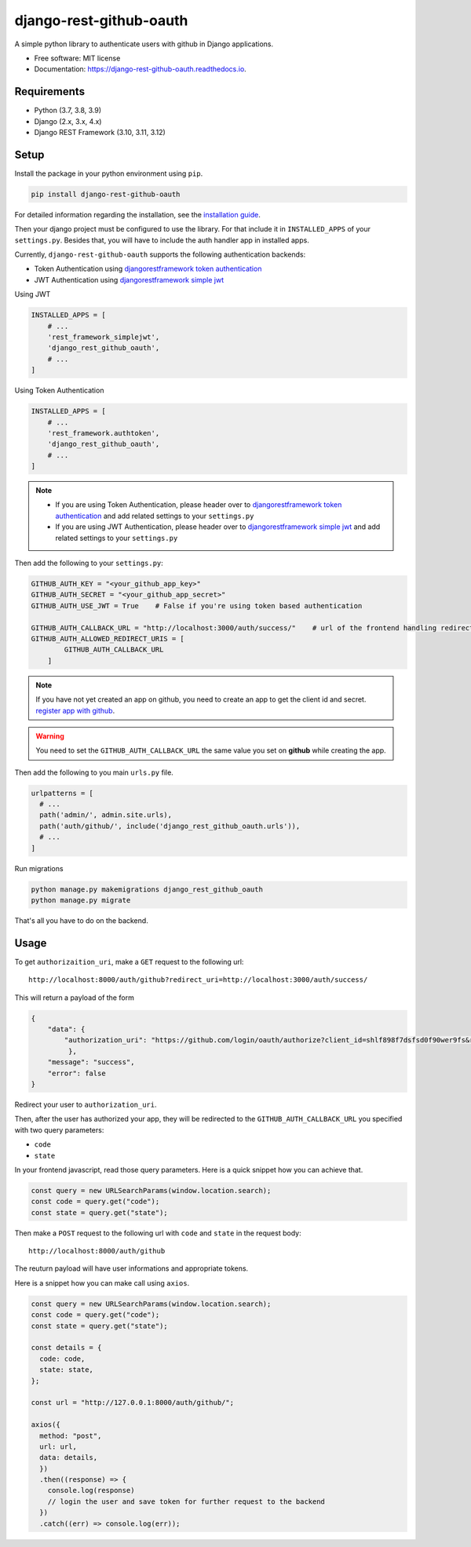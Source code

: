django-rest-github-oauth
========================


.. image:: https://img.shields.io/pypi/v/django_rest_github_oauth.svg
        :target: https://pypi.python.org/pypi/django_rest_github_oauth

.. image:: https://img.shields.io/travis/mabdullahadeel/django-rest-github-oauth.svg
        :target: https://travis-ci.com/mabdullahadeel/django-rest-github-oauth

.. image:: https://readthedocs.org/projects/django-rest-github-oauth/badge/?version=latest
        :target: https://django-rest-github-oauth.readthedocs.io/en/latest/?version=latest
        :alt: Documentation Status

.. image:: https://pyup.io/repos/github/mabdullahadeel/django-rest-github-oauth/shield.svg
     :target: https://pyup.io/repos/github/mabdullahadeel/django-rest-github-oauth/
     :alt: Updates



A simple python library to authenticate users with github in Django applications.


* Free software: MIT license
* Documentation: https://django-rest-github-oauth.readthedocs.io.


Requirements
############

* Python (3.7, 3.8, 3.9)
* Django (2.x, 3.x, 4.x)
* Django REST Framework (3.10, 3.11, 3.12)

Setup
###############

Install the package in your python environment using ``pip``.

.. code-block:: bash

        pip install django-rest-github-oauth


For detailed information regarding the installation, see the `installation guide`_.

Then your django project must be configured to use the library. For that include it
in ``INSTALLED_APPS`` of your ``settings.py``. Besides that, you will have to include the auth handler app in installed apps.

Currently, ``django-rest-github-oauth`` supports the following authentication backends:

* Token Authentication using `djangorestframework token authentication`_
* JWT Authentication using `djangorestframework simple jwt`_

Using JWT

.. code-block:: python

    INSTALLED_APPS = [
        # ...
        'rest_framework_simplejwt',
        'django_rest_github_oauth',
        # ...
    ]


Using Token Authentication

.. code-block:: python

    INSTALLED_APPS = [
        # ...
        'rest_framework.authtoken',
        'django_rest_github_oauth',
        # ...
    ]

.. note::
    * If you are using Token Authentication, please header over to `djangorestframework token authentication`_ and add related settings to your ``settings.py``

    * If you are using JWT Authentication, please header over to `djangorestframework simple jwt`_ and add related settings to your ``settings.py``

Then add the following to your ``settings.py``:

.. code-block:: python

    GITHUB_AUTH_KEY = "<your_github_app_key>"
    GITHUB_AUTH_SECRET = "<your_github_app_secret>"
    GITHUB_AUTH_USE_JWT = True    # False if you're using token based authentication

    GITHUB_AUTH_CALLBACK_URL = "http://localhost:3000/auth/success/"    # url of the frontend handling redirects from github
    GITHUB_AUTH_ALLOWED_REDIRECT_URIS = [
            GITHUB_AUTH_CALLBACK_URL
        ]

.. note::

    If you have not yet created an app on github, you need to create an app to
    get the client id and secret. `register app with github`_.

.. warning::

    You need to set the ``GITHUB_AUTH_CALLBACK_URL`` the same value you set on **github** while creating the app.

Then add the following to you main ``urls.py`` file.

.. code-block:: python

    urlpatterns = [
      # ...
      path('admin/', admin.site.urls),
      path('auth/github/', include('django_rest_github_oauth.urls')),
      # ...
    ]

Run migrations

.. code-block:: bash

    python manage.py makemigrations django_rest_github_oauth
    python manage.py migrate

That's all you have to do on the backend.

Usage
######

To get ``authorizaition_uri``, make a ``GET`` request to the following url::

    http://localhost:8000/auth/github?redirect_uri=http://localhost:3000/auth/success/

This will return a payload of the form

.. code-block:: JSON

    {
        "data": {
            "authorization_uri": "https://github.com/login/oauth/authorize?client_id=shlf898f7dsfsd0f90wer9fs&redirect_uri=http://localhost:3000/auth/success/&state=dac7944888d140e19280&response_type=code&scope=user:email,read:user"
             },
        "message": "success",
        "error": false
    }

Redirect your user to ``authorization_uri``.

Then, after the user has authorized your app, they will be redirected to the ``GITHUB_AUTH_CALLBACK_URL`` you specified with two query parameters:

* ``code``
* ``state``

In your frontend javascript, read those query parameters. Here is a quick snippet how you can achieve that.

.. code-block:: javascript

    const query = new URLSearchParams(window.location.search);
    const code = query.get("code");
    const state = query.get("state");

Then make a ``POST`` request to the following url with ``code`` and ``state`` in the request body::

    http://localhost:8000/auth/github

The reuturn payload will have user informations and appropriate tokens.

Here is a snippet how you can make call using ``axios``.

.. code-block:: javascript

    const query = new URLSearchParams(window.location.search);
    const code = query.get("code");
    const state = query.get("state");

    const details = {
      code: code,
      state: state,
    };

    const url = "http://127.0.0.1:8000/auth/github/";

    axios({
      method: "post",
      url: url,
      data: details,
      })
      .then((response) => {
        console.log(response)
        // login the user and save token for further request to the backend
      })
      .catch((err) => console.log(err));

.. _djangorestframework token authentication: https://www.django-rest-framework.org/api-guide/authentication/#tokenauthentication
.. _djangorestframework simple jwt: https://www.djangorestframework.org-rest-framework-simplejwt.readthedocs.io/en/latest
.. _register app with github: https://github.com/settings/applications/new
.. _installation guide: https://django-rest-github-oauth.readthedocs.io/en/latest/installation.html
